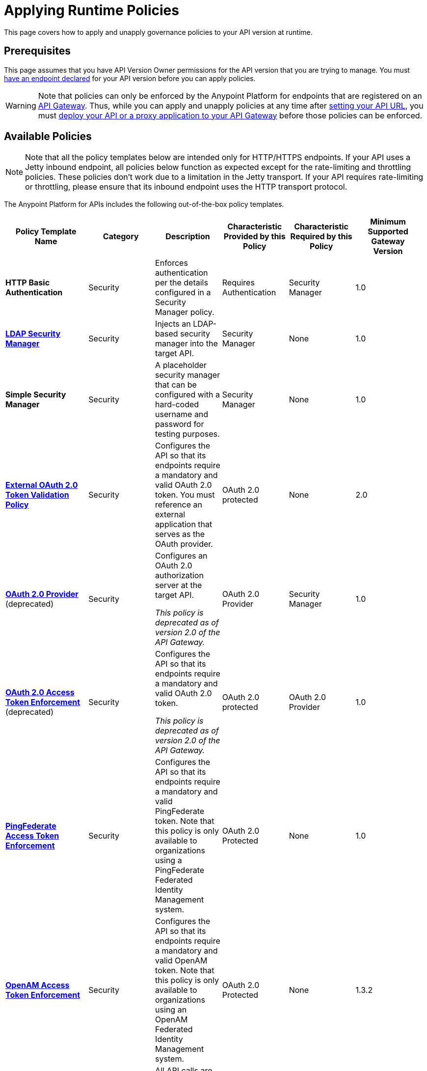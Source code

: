 = Applying Runtime Policies
:keywords: policy, endpoint

This page covers how to apply and unapply governance policies to your API version at runtime.

== Prerequisites

This page assumes that you have API Version Owner permissions for the API version that you are trying to manage. You must link:/anypoint-platform-for-apis/setting-your-api-url[have an endpoint declared] for your API version before you can apply policies.

[WARNING]
Note that policies can only be enforced by the Anypoint Platform for endpoints that are registered on an link:/anypoint-platform-for-apis/configuring-an-api-gateway[API Gateway]. Thus, while you can apply and unapply policies at any time after link:/anypoint-platform-for-apis/setting-your-api-url[setting your API URL], you must link:/anypoint-platform-for-apis/deploying-your-api-or-proxy[deploy your API or a proxy application to your API Gateway] before those policies can be enforced.

== Available Policies 

[NOTE]
Note that all the policy templates below are intended only for HTTP/HTTPS endpoints. If your API uses a Jetty inbound endpoint, all policies below function as expected except for the rate-limiting and throttling policies. These policies don't work due to a limitation in the Jetty transport. If your API requires rate-limiting or throttling, please ensure that its inbound endpoint uses the HTTP transport protocol.

The Anypoint Platform for APIs includes the following out-of-the-box policy templates.

[width="99%",cols="20%,16%,16%,16%,16%,16%",options="header",]
|===
|Policy Template Name |Category |Description |Characteristic Provided by this Policy |Characteristic Required by this Policy |Minimum Supported Gateway Version
|*HTTP Basic Authentication* |Security |Enforces authentication per the details configured in a Security Manager policy. |Requires Authentication |Security Manager |1.0
|*link:/anypoint-platform-for-apis/ldap-security-manager[LDAP Security Manager]* |Security |Injects an LDAP-based security manager into the target API. |Security Manager |None |1.0
|*Simple Security Manager* |Security |A placeholder security manager that can be configured with a hard-coded username and password for testing purposes. |Security Manager |None |1.0
|*link:/anypoint-platform-for-apis/external-oauth-2.0-token-validation-policy[External OAuth 2.0 Token Validation Policy]* |Security |Configures the API so that its endpoints require a mandatory and valid OAuth 2.0 token. You must reference an external application that serves as the OAuth provider. |OAuth 2.0 protected |None |2.0
|link:/anypoint-platform-for-apis/oauth-2.0-provider-and-oauth-2.0-token-enforcement-policies[*OAuth 2.0 Provider*] (deprecated) +
|Security a|
Configures an OAuth 2.0 authorization server at the target API.

_This policy is deprecated as of version 2.0 of the API Gateway._

|OAuth 2.0 Provider |Security Manager |1.0
|link:/anypoint-platform-for-apis/oauth-2.0-provider-and-oauth-2.0-token-enforcement-policies[*OAuth 2.0 Access Token Enforcement*] (deprecated) +
 |Security a|
Configures the API so that its endpoints require a mandatory and valid OAuth 2.0 token.

_This policy is deprecated as of version 2.0 of the API Gateway._

|OAuth 2.0 protected |OAuth 2.0 Provider |1.0
|*link:/anypoint-platform-for-apis/pingfederate-oauth-token-enforcement-policy[PingFederate Access Token Enforcement]* |Security |Configures the API so that its endpoints require a mandatory and valid PingFederate token. Note that this policy is only available to organizations using a PingFederate Federated Identity Management system. + |OAuth 2.0 Protected |None |1.0
|*link:/anypoint-platform-administration/setting-up-external-identity[OpenAM Access Token Enforcement]* |Security |Configures the API so that its endpoints require a mandatory and valid OpenAM token. Note that this policy is only available to organizations using an OpenAM Federated Identity Management system. |OAuth 2.0 Protected |None |1.3.2
|*IP Whitelist* |Security |All API calls are limited to to a defined set of IP addresses. |IP Filtered |None |1.0
|*IP Blacklist* |Security |API calls from a defined set of IP addresses are denied. |IP Filtered |None |1.0
|*JSON Threat Protection* |Security |Protects the target API against malicious JSON that could cause problems. |JSON Threat Protected |None |1.0
|*XML Threat Protection* |Security |Protects the target API against malicious XML that could cause problems. |XML Threat Protected |None |1.0
|*link:/anypoint-platform-for-apis/client-id-based-policies[Throttling -SLA-Based]* |Quality of Service |The number of messages per time period processed by an API is throttled at a maximum value specified in the SLA tier. Any messages beyond the maximum are queued for later processing. Enforcement is based on the client ID passed in the request.  |Throttled, Rate Limited, Client ID required |None |1.0
|*link:/anypoint-platform-for-apis/client-id-based-policies[Throttling]* |Quality of Service |The number of messages processed by an API per time period is throttled at a maximum value specified in the policy. The throttling is applied to all API calls, regardless of the source. Any messages beyond the maximum are queued for later processing. |Throttled, Rate Limited |None |1.0
|*link:/anypoint-platform-for-apis/client-id-based-policies[Rate Limiting – SLA-Based]* |Quality of Service |The number of messages per time period processed by an API is rate limited at a maximum value specified in the SLA tier. Any messages beyond the maximum are rejected. Enforcement is based on the client ID passed in the request.  |Rate Limited, Client ID required |None |1.0
|*link:/anypoint-platform-for-apis/client-id-based-policies[Rate Limiting]* |Quality of Service |The number of messages processed by an API per time period is rate limited at a maximum value specified in the policy. The rate limiting is applied to all API calls, regardless of the source. Any messages beyond the maximum are rejected. |Rate Limited |None |1.0
|*link:/anypoint-platform-for-apis/accessing-your-api-behind-a-firewall[Cross-Origin Resource Sharing]* |Compliance |CORS (cross-origin resource sharing) is a standard mechanism that allows JavaScript XMLHttpRequest (XHR) calls executed in a web page to interact with resources from non-origin domains. CORS is a commonly implemented solution to the "same-origin policy" that is enforced by all browsers. This policy enables all origins, and makes all resources of an API public. To configure a CORS policy, see link:/anypoint-platform-for-apis/cors-policy[Applying and Editing a CORS Policy]. |CORS enabled |None |1.1
|*link:/anypoint-platform-for-apis/client-id-based-policies[Client ID Enforcement]* |Compliance |All calls to the API must include a valid client ID and client secret. |Client ID Required |None |1.0
|===

== Applying and Removing Policies

After you have declared an endpoint for your API version, the three management tabs on your API version details page become active: Applications, Policies, and SLA Tiers.

To apply a policy to your endpoint:

. Click *Policies* to view the list of available policies for your organization. 
. Select individual policies to read their descriptions. When you have found the one you want to apply, click *Apply*.
. Depending on the policy that you have selected, you may need to provide further configuration. See detailed instructions for configuring one of the available policies:

** link:/anypoint-platform-for-apis/ldap-security-manager[LDAP policy]
** link:/anypoint-platform-for-apis/oauth-2.0-provider-and-oauth-2.0-token-enforcement-policies[AES-based OAuth policy set]
** link:/anypoint-platform-for-apis/pingfederate-oauth-token-enforcement-policy[PingFederate Policy]
** link:/anypoint-platform-for-apis/openam-oauth-token-enforcement-policy[OpenAM Policy]

If the policy that you wish to apply has a disabled *Apply* link, it is not eligible to be applied to your endpoint. Either:

* You already have another policy applied which fulfills the same requirement (see the Fulfills column) +
or
* The policy that you want to apply requires that another policy be applied first (see the Requires column)

To unapply policies, click *Remove*. The policies are immediately removed from your endpoint. Note that if you wish to reapply the policy, you need to configure it again. Your previous configuration is not saved.

== Configuring the APIkit Console for Policies

There are two ways to configure the console in APIkit. This is how the RAML auto-generated proxy is configured. With the first option, policies are applied to both the API and the console. With the second option policies applied to the API are not applied to the console.

. The console and the api share the same listener:
+
[source,xml,linenums]
----
<apikit:config name="apiConfig" raml="api.raml" consoleEnabled="true" consolePath="console" />
----
+
. The console is hosted using it's own listener.
+
[source,xml,linenums]
----
<flow name="console" doc:name="console">
    <http:listener config-ref="http-lc-0.0.0.0-8081" path="console" parseRequest="false" />
    <apikit:console config-ref="proxy-config"/>
</flow>
----

== See Also

* Learn how to link:/anypoint-platform-for-apis/applying-custom-policies[Apply Custom Policies]
* Learn more about applying link:/anypoint-platform-for-apis/oauth-2.0-provider-and-oauth-2.0-token-enforcement-policies[Anypoint Enterprise Security-based OAuth policies] to your API. Select this option if your organization is not using federated identity management.
* Learn more about applying the link:/anypoint-platform-for-apis/pingfederate-oauth-token-enforcement-policy[PingFederate Token Enforcement policy] to your API. Select this option if your organization is using federated identity management.
* Learn more about the link:/anypoint-platform-for-apis/ldap-security-manager[LDAP Security Manager policy].
